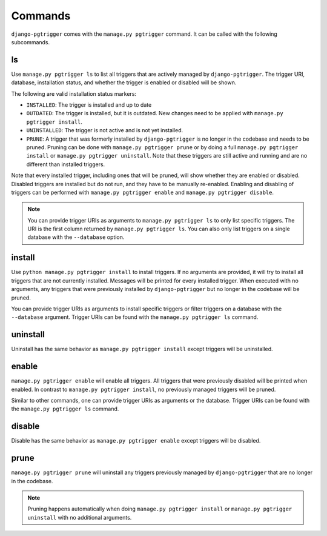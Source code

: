 .. _commands:

Commands
========

``django-pgtrigger`` comes with the ``manage.py pgtrigger`` command. It
can be called with the following subcommands.

ls
--

Use ``manage.py pgtrigger ls`` to list all triggers that are actively
managed by ``django-pgtrigger``. The trigger URI, database, installation status,
and whether the trigger is enabled or disabled will be shown.

The following are valid installation status markers:

- ``INSTALLED``: The trigger is installed and up to date
- ``OUTDATED``: The trigger is installed, but it is outdated. New changes
  need to be applied with ``manage.py pgtrigger install``.
- ``UNINSTALLED``: The trigger is not active and is not yet installed.
- ``PRUNE``: A trigger that was formerly installed by ``django-pgtrigger``
  is no longer in the codebase and needs to be pruned. Pruning can be done
  with ``manage.py pgtrigger prune`` or by doing a full
  ``manage.py pgtrigger install`` or ``manage.py pgtrigger uninstall``.
  Note that these triggers are still active and running and are no different
  than installed triggers.

Note that every installed trigger, including ones that will be pruned,
will show whether they are enabled or disabled. Disabled triggers are
installed but do not run, and they have to be manually re-enabled.
Enabling and disabling of triggers can be performed with
``manage.py pgtrigger enable`` and ``manage.py pgtrigger disable``.

.. note::

  You can provide trigger URIs as arguments to ``manage.py pgtrigger ls``
  to only list specific triggers. The URI is the first column returned
  by ``manage.py pgtrigger ls``. You can also only list triggers on
  a single database with the ``--database`` option.

install
-------

Use ``python manage.py pgtrigger install`` to install triggers. If no arguments are
provided, it will try to install all triggers that are not currently installed.
Messages will be printed for every installed trigger. When executed with
no arguments, any triggers that were previously installed by ``django-pgtrigger``
but no longer in the codebase will be pruned.

You can provide trigger URIs as arguments to install specific triggers
or filter triggers on a database with the ``--database`` argument.
Trigger URIs can be found with the ``manage.py pgtrigger ls`` command.

uninstall
---------

Uninstall has the same behavior as ``manage.py pgtrigger install`` except triggers
will be uninstalled.

enable
------

``manage.py pgtrigger enable`` will enable all triggers. All triggers
that were previously disabled will be printed when enabled. In contrast
to ``manage.py pgtrigger install``, no previously managed triggers will
be pruned.

Similar to other commands, one can provide trigger URIs as arguments or
the database.
Trigger URIs can be found with the ``manage.py pgtrigger ls`` command.

disable
-------

Disable has the same behavior as ``manage.py pgtrigger enable`` except triggers
will be disabled.

prune
-----

``manage.py pgtrigger prune`` will uninstall any triggers previously managed
by ``django-pgtrigger`` that are no longer in the codebase.

.. note::

  Pruning happens automatically when doing ``manage.py pgtrigger install``
  or ``manage.py pgtrigger uninstall`` with no additional arguments.
